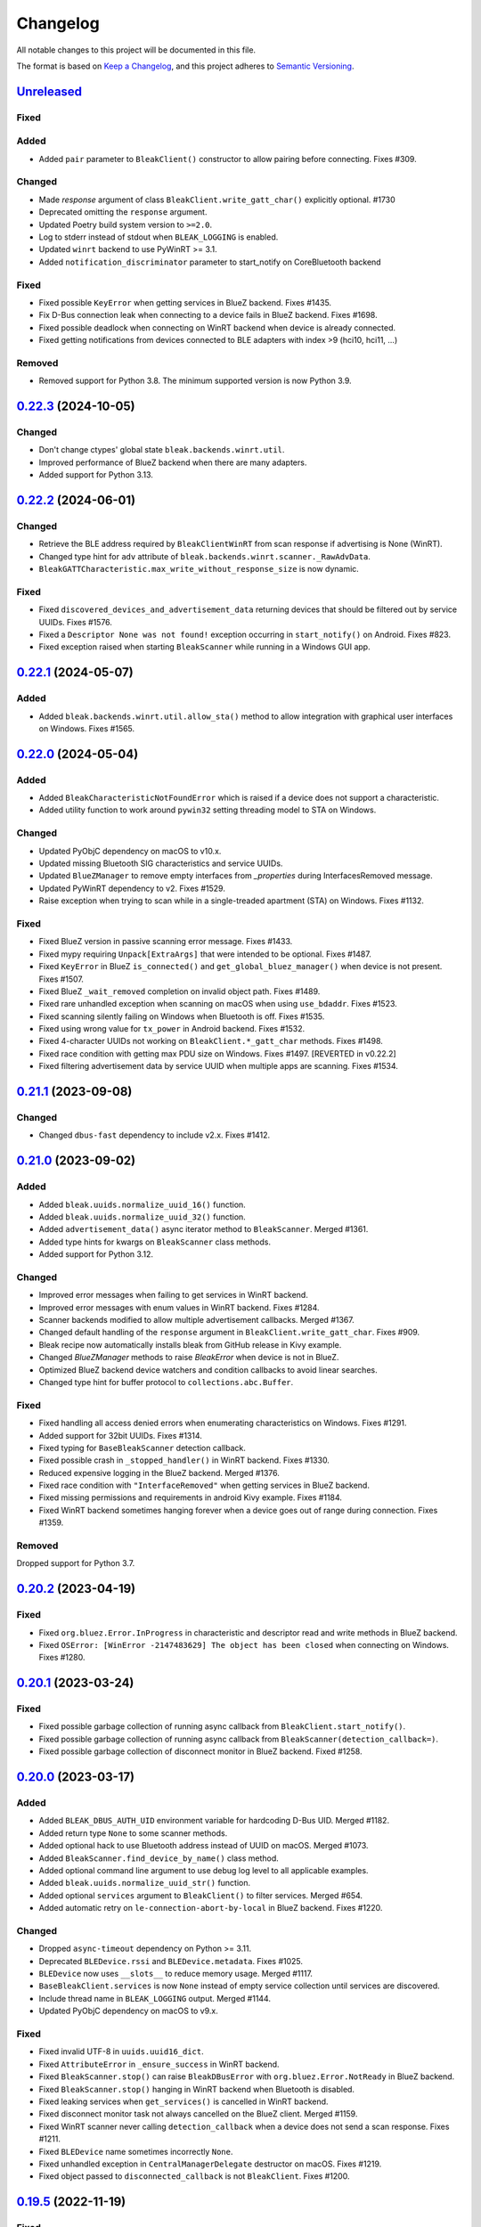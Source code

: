 =========
Changelog
=========

All notable changes to this project will be documented in this file.

The format is based on `Keep a Changelog <https://keepachangelog.com/en/1.0.0/>`_,
and this project adheres to `Semantic Versioning <https://semver.org/spec/v2.0.0.html>`_.

`Unreleased`_
=============
Fixed
-----

Added
-----
* Added ``pair`` parameter to ``BleakClient()`` constructor to allow pairing before connecting. Fixes #309.

Changed
-------
* Made `response` argument of class ``BleakClient.write_gatt_char()`` explicitly optional. #1730
* Deprecated omitting the ``response`` argument.
* Updated Poetry build system version to ``>=2.0``.
* Log to stderr instead of stdout when ``BLEAK_LOGGING`` is enabled.
* Updated ``winrt`` backend to use PyWinRT >= 3.1.
* Added ``notification_discriminator`` parameter to start_notify on CoreBluetooth backend

Fixed
-----
* Fixed possible ``KeyError`` when getting services in BlueZ backend. Fixes #1435.
* Fix D-Bus connection leak when connecting to a device fails in BlueZ backend. Fixes #1698.
* Fixed possible deadlock when connecting on WinRT backend when device is already connected.
* Fixed getting notifications from devices connected to BLE adapters with index >9 (hci10, hci11, ...)

Removed
-------
* Removed support for Python 3.8. The minimum supported version is now Python 3.9.

`0.22.3`_ (2024-10-05)
======================

Changed
-------
* Don't change ctypes' global state ``bleak.backends.winrt.util``.
* Improved performance of BlueZ backend when there are many adapters.
* Added support for Python 3.13.

`0.22.2`_ (2024-06-01)
======================

Changed
-------
* Retrieve the BLE address required by ``BleakClientWinRT`` from scan response if advertising is None (WinRT).
* Changed type hint for ``adv`` attribute of ``bleak.backends.winrt.scanner._RawAdvData``.
* ``BleakGATTCharacteristic.max_write_without_response_size`` is now dynamic.

Fixed
-----
* Fixed ``discovered_devices_and_advertisement_data`` returning devices that should
  be filtered out by service UUIDs. Fixes #1576.
* Fixed a ``Descriptor None was not found!`` exception occurring in ``start_notify()`` on Android. Fixes #823.
* Fixed exception raised when starting ``BleakScanner`` while running in a Windows GUI app.

`0.22.1`_ (2024-05-07)
======================

Added
-----
* Added ``bleak.backends.winrt.util.allow_sta()`` method to allow integration
  with graphical user interfaces on Windows. Fixes #1565.

`0.22.0`_ (2024-05-04)
======================

Added
-----
* Added ``BleakCharacteristicNotFoundError`` which is raised if a device does not support a characteristic.
* Added utility function to work around ``pywin32`` setting threading model to STA on Windows.

Changed
-------
* Updated PyObjC dependency on macOS to v10.x.
* Updated missing Bluetooth SIG characteristics and service UUIDs.
* Updated ``BlueZManager`` to remove empty interfaces from `_properties` during InterfacesRemoved message.
* Updated PyWinRT dependency to v2. Fixes #1529.
* Raise exception when trying to scan while in a single-treaded apartment (STA) on Windows. Fixes #1132.

Fixed
-----
* Fixed BlueZ version in passive scanning error message. Fixes #1433.
* Fixed mypy requiring ``Unpack[ExtraArgs]`` that were intended to be optional.  Fixes #1487.
* Fixed ``KeyError`` in BlueZ ``is_connected()`` and ``get_global_bluez_manager()`` when device is not present. Fixes #1507.
* Fixed BlueZ ``_wait_removed`` completion on invalid object path. Fixes #1489.
* Fixed rare unhandled exception when scanning on macOS when using ``use_bdaddr``. Fixes #1523.
* Fixed scanning silently failing on Windows when Bluetooth is off. Fixes #1535.
* Fixed using wrong value for ``tx_power`` in Android backend. Fixes #1532.
* Fixed 4-character UUIDs not working on ``BleakClient.*_gatt_char`` methods. Fixes #1498.
* Fixed race condition with getting max PDU size on Windows. Fixes #1497. [REVERTED in v0.22.2]
* Fixed filtering advertisement data by service UUID when multiple apps are scanning. Fixes #1534.

`0.21.1`_ (2023-09-08)
======================

Changed
-------
* Changed ``dbus-fast`` dependency to include v2.x. Fixes #1412.

`0.21.0`_ (2023-09-02)
======================

Added
-----
* Added ``bleak.uuids.normalize_uuid_16()`` function.
* Added ``bleak.uuids.normalize_uuid_32()`` function.
* Added ``advertisement_data()`` async iterator method to ``BleakScanner``. Merged #1361.
* Added type hints for kwargs on ``BleakScanner`` class methods.
* Added support for Python 3.12.

Changed
-------
* Improved error messages when failing to get services in WinRT backend.
* Improved error messages with enum values in WinRT backend. Fixes #1284.
* Scanner backends modified to allow multiple advertisement callbacks. Merged #1367.
* Changed default handling of the ``response`` argument in ``BleakClient.write_gatt_char``.
  Fixes #909.
* Bleak recipe now automatically installs bleak from GitHub release in Kivy example.
* Changed `BlueZManager` methods to raise `BleakError` when device is not in BlueZ.
* Optimized BlueZ backend device watchers and condition callbacks to avoid linear searches.
* Changed type hint for buffer protocol to ``collections.abc.Buffer``.

Fixed
-----
* Fixed handling all access denied errors when enumerating characteristics on Windows. Fixes #1291.
* Added support for 32bit UUIDs. Fixes #1314.
* Fixed typing for ``BaseBleakScanner`` detection callback.
* Fixed possible crash in ``_stopped_handler()`` in WinRT backend. Fixes #1330.
* Reduced expensive logging in the BlueZ backend. Merged #1376.
* Fixed race condition with ``"InterfaceRemoved"`` when getting services in BlueZ backend.
* Fixed missing permissions and requirements in android Kivy example. Fixes #1184.
* Fixed WinRT backend sometimes hanging forever when a device goes out of range during connection. Fixes #1359.

Removed
-------
Dropped support for Python 3.7.

`0.20.2`_ (2023-04-19)
======================

Fixed
-----
* Fixed ``org.bluez.Error.InProgress`` in characteristic and descriptor read and
  write methods in BlueZ backend.
* Fixed ``OSError: [WinError -2147483629] The object has been closed`` when
  connecting on Windows. Fixes #1280.

`0.20.1`_ (2023-03-24)
======================

Fixed
-----
* Fixed possible garbage collection of running async callback from ``BleakClient.start_notify()``.
* Fixed possible garbage collection of running async callback from ``BleakScanner(detection_callback=)``.
* Fixed possible garbage collection of disconnect monitor in BlueZ backend. Fixed #1258.

`0.20.0`_ (2023-03-17)
======================

Added
-----
* Added ``BLEAK_DBUS_AUTH_UID`` environment variable for hardcoding D-Bus UID. Merged #1182.
* Added return type ``None`` to some scanner methods.
* Added optional hack to use Bluetooth address instead of UUID on macOS. Merged #1073.
* Added ``BleakScanner.find_device_by_name()`` class method.
* Added optional command line argument to use debug log level to all applicable examples.
* Added ``bleak.uuids.normalize_uuid_str()`` function.
* Added optional ``services`` argument to ``BleakClient()`` to filter services. Merged #654.
* Added automatic retry on ``le-connection-abort-by-local`` in BlueZ backend. Fixes #1220.

Changed
-------
* Dropped ``async-timeout`` dependency on Python >= 3.11.
* Deprecated ``BLEDevice.rssi`` and ``BLEDevice.metadata``. Fixes #1025.
* ``BLEDevice`` now uses ``__slots__`` to reduce memory usage. Merged #1117.
* ``BaseBleakClient.services`` is now ``None`` instead of empty service collection
  until services are discovered.
* Include thread name in ``BLEAK_LOGGING`` output. Merged #1144.
* Updated PyObjC dependency on macOS to v9.x.

Fixed
-----
* Fixed invalid UTF-8 in ``uuids.uuid16_dict``.
* Fixed ``AttributeError`` in ``_ensure_success`` in WinRT backend.
* Fixed ``BleakScanner.stop()`` can raise ``BleakDBusError`` with ``org.bluez.Error.NotReady`` in BlueZ backend.
* Fixed ``BleakScanner.stop()`` hanging in WinRT backend when Bluetooth is disabled.
* Fixed leaking services when ``get_services()`` is cancelled in WinRT backend.
* Fixed disconnect monitor task not always cancelled on the BlueZ client. Merged #1159.
* Fixed WinRT scanner never calling ``detection_callback`` when a device does
  not send a scan response. Fixes #1211.
* Fixed ``BLEDevice`` name sometimes incorrectly ``None``.
* Fixed unhandled exception in ``CentralManagerDelegate`` destructor on macOS. Fixes #1219.
* Fixed object passed to ``disconnected_callback`` is not ``BleakClient``. Fixes #1200.

`0.19.5`_ (2022-11-19)
======================

Fixed
-----
* Fixed more issues with getting services in WinRT backend.


`0.19.4`_ (2022-11-06)
======================

Fixed
-----
* Fixed ``TypeError`` in WinRT backend introduced in v0.19.3.


`0.19.3`_ (2022-11-06)
======================

Fixed
-----
* Fixed ``TimeoutError`` when connecting to certain devices with WinRT backend. Fixes #604.


`0.19.2`_ (2022-11-06)
======================

Fixed
------
* Fixed crash when getting services in WinRT backend in Python 3.11. Fixes #1112.
* Fixed cache mode when retrying get services in WinRT backend. Merged #1102.
* Fixed ``KeyError`` crash in BlueZ backend when removing non-existent property. Fixes #1107.

`0.19.1`_ (2022-10-29)
======================

Fixed
-----
* Fixed crash in Android backend introduced in v0.19.0. Fixes #1085.
* Fixed service discovery blocking forever if device disconnects in BlueZ backend. Merged #1092.
* Fixed ``AttributeError`` crash when scanning on Windows builds < 19041. Fixes #1094.

`0.19.0`_ (2022-10-13)
======================

Added
-----
* Added support for Python 3.11. Merged #990.
* Added better error message for Bluetooth not authorized on macOS. Merged #1033.
* Added ``BleakDeviceNotFoundError`` which should is raised if a device can not
  be found by ``connect``, ``pair`` and ``unpair``. Merged #1022.
* Added ``rssi`` attribute to ``AdvertisementData``. Merged #1047.
* Added ``BleakScanner.discovered_devices_and_advertisement_data`` property. Merged #1047.
* Added ``return_adv`` argument to ``BleakScanner.discover`` method. Merged #1047.
* Added ``BleakClient.unpair()`` implementation for BlueZ backend. Merged #1067.

Changed
-------
* Changed ``AdvertisementData`` to a named tuple. Merged #1047.
* A faster ``unpack_variants`` is now provided by dbus-fast. Merged #1055.

Fixed
-----
* On BlueZ, support creating additional instances running on a different event
  loops (i.e. multiple pytest-asyncio cases). Merged #1034.
* Fixed unhandled exception in ``max_pdu_size_changed_handler`` in WinRT backend. Fixes #1039.
* Fixed stale services in WinRT backend causing ``WinError -2147483629``. Fixes #1061.

Removed
-------
Removed ``bleak.__version__``. Use ``importlib.metadata.version('bleak')`` instead.

`0.18.1`_ (2022-09-25)
======================

Fixed
-----
* Reverted unintentional breaking parameter name changes. Fixes #1028.


`0.18.0`_ (2022-09-23)
======================

Changed
-------
* Relaxed ``async-timeout`` dependency version to support different installations. Merged #1009.
* ``BleakClient.unpair()`` in WinRT backend can be called without being connected first. Merged #1012.
* Use relative imports internally. Merged #1007.
* ``BleakScanner`` and ``BleakClient`` are now concrete classes. Fixes #582.
* Deprecated ``BleakScanner.register_detection_callback()``.
* Deprecated ``BleakScanner.set_scanning_filter()``.
* Deprecated ``BleakClient.set_disconnected_callback()``.
* Deprecated ``BleakClient.get_services()``.
* Refactored common code in ``BleakClient.start_notify()``.
* (BREAKING) Changed notification callback argument from ``int`` to ``BleakGattCharacteristic``. Fixes #759.

Fixed
-----
* Fixed ``tx_power`` not included in ``AdvertisementData.__repr__`` when 0. Merged #1017.

`0.17.0`_ (2022-09-12)
======================

Added
-----
* ``AdvertisementData`` class now has an attribute ``tx_power``. Merged #987.

Changed
-------
* ``BleakClient`` methods now raise ``BleakError`` if called when not connected in WinRT backend. Merged #973.
* Extended disconnect timeout to 120 seconds in WinRT backend. Fixes #807.
* Changed version check for BlueZ battery workaround to exclude versions >= 5.55. Merged #976.
* Use Poetry for build system and dependencies. Merged #978.
* The BlueZ D-Bus backend implements a services cache between connections to significancy improve reconnect performance.
  To use the cache, call ``connect`` and ``get_services`` with the ``dangerous_use_bleak_cache``
  argument to avoid services being resolved again. Merged #923.
* The BlueZ D-Bus backend now uses ``dbus-fast`` package instead of ``dbus-next`` which significantly improves performance. Merged #988.
* The BlueZ D-Bus backend will not avoid trying to connect to devices that are already connected. Fixes #992.
* Updated logging to lazy version and replaced format by f-string for ``BleakClientWinRT``. #1000.
* Added deprecation warning to ``discover()`` method. Merged #1005.
* BlueZ adapter is chosen dynamically if not provided, instead of using hardcoded "hci0". Fixes #513.

Fixed
-----
* Fixed wrong error message for BlueZ "Operation failed with ATT error". Merged #975.
* Fixed possible ``AttributeError`` when enabling notifications for battery service in BlueZ backend. Merged #976.
* Fixed use of wrong enum in unpair function of WinRT backend. Merged #986.
* Fixed inconsistent return types for ``properties`` and ``descriptors`` properties of ``BleakGATTCharacteristic``. Merged #989.
* Handle device being removed before ``GetManagedObjects`` returns in BlueZ backend. Fixes #996.
* Fixed crash in ``max_pdu_size_changed_handler`` in WinRT backend. Fixes #998.
* Fixes a race in the BlueZ D-Bus backend where the disconnect monitor would be removed before it could be awaited. Merged #999.

Removed
-------
* Removed ``BLEDeviceCoreBluetooth`` type from CoreBluetooth backend. Merged #977.

`0.16.0`_ (2022-08-31)
======================

Added
-----
* Added ``BleakGattCharacteristic.max_write_without_response_size`` property. Fixes #738.

Fixed
-----
* Fixed regression in v0.15 where devices removed from BlueZ while scanning
  were still listed in ``BleakScanner.discovered_devices``. Fixes #942.
* Fixed possible bad connection state in BlueZ backend. Fixes #951.

Changed
-------
* Made BlueZ D-Bus signal callback logging lazy to improve performance. Merged #912.
* Switch to using ``async_timeout`` instead of ``asyncio.wait_for for performance``. Merged #916.
* Improved performance of ``BlueZManager.get_services()``. Fixes #927.

Removed
-------
* Removed explicit inheritance from object in class declarations. Merged #922.
* Removed first seen filter in ``BleakScanner`` detection callbacks on BlueZ backend. Merged #964.

`0.15.1`_ (2022-08-03)
======================

Fixed
-----
* The global BlueZ manager now disconnects correctly on exception. Merged #918.
* Handle the race in the BlueZ D-Bus backend where the device disconnects during
  the connection process which presented as ``Failed to cancel connection``. Merged #919.
* Ensure the BlueZ D-Bus scanner can reconnect after DBus disconnection. Merged #920.
* Adjust default timeout for ``read_gatt_char()`` with CoreBluetooth to 20s. Fixes #926.


`0.15.0`_ (2022-07-29)
======================

Added
-----

* Added new ``assigned_numbers`` module and ``AdvertisementDataType`` enum.
* Added new ``bluez`` kwarg to ``BleakScanner`` in BlueZ backend.
* Added support for passive scanning in the BlueZ backend. Fixes #606.
* Added option to use cached services, characteristics and descriptors in WinRT backend. Fixes #686.
* Added ``PendingDeprecationWarning`` to use of ``address_type`` as keyword argument. It will be moved into the
  ``winrt`` keyword instead according to #623.
* Added better error message when adapter is not present in BlueZ backend. Fixes #889.

Changed
-------

* Add ``py.typed`` file so mypy discovers Bleak's type annotations.
* UUID descriptions updated to 2022-03-16 assigned numbers document.
* Replace use of deprecated ``asyncio.get_event_loop()`` in Android backend.
* Adjust default timeout for ``read_gatt_char()`` with CoreBluetooth to 10s. Merged #891.
* ``BleakScanner()`` args ``detection_callback`` and ``service_uuids`` are no longer keyword-only.
* ``BleakScanner()`` arg ``scanning_mode`` is no longer Windows-only and is no longer keyword-only.
* All ``BleakScanner()`` instances in BlueZ backend now use common D-Bus object manager.
* Deprecated ``filters`` kwarg in ``BleakScanner`` in BlueZ backend.
* BlueZ version is now checked on first connection instead of import to avoid import side effects. Merged #907.

Fixed
-----

* Documentation fixes.
* On empty characteristic description from WinRT, use the lookup table instead of returning empty string.
* Fixed detection of first advertisement in BlueZ backend. Merged #903.
* Fixed performance issues in BlueZ backend caused by calling "GetManagedObjects" each time a
  ``BleakScanner`` scans or ``BleakClient`` is connected. Fixes #500.
* Fixed not handling "InterfacesRemoved" in ``BleakClient`` in BlueZ backend. Fixes #882.
* Fixed leaking D-Bus socket file descriptors in BlueZ backend. Fixes #805.

Removed
-------

* Removed fallback to call "ConnectDevice" when "Connect" fails in Bluez backend. Fixes #806.

`0.14.3`_ (2022-04-29)
======================

Changed
-------

* Suppress macOS 12 scanner bug error message for macOS 12.3 and higher. Fixes #720.
* Added filters ``Discoverable`` and ``Pattern`` to BlueZ D-Bus scanner. Fixes #790.

Fixed
-----

* Fixed reading the battery level returns a zero-filled ``bytearray`` on BlueZ >= 5.48. Fixes #750.
* Fixed unpairing does not work on windows with WinRT. Fixes #699
* Fixed leak of ``_disconnect_futures`` in ``CentralManagerDelegate``.
* Fixed callback not removed from ``_disconnect_callbacks`` on disconnect in ``CentralManagerDelegate``.


`0.14.2`_ (2022-01-26)
======================

Changed
-------

* Updated ``bleak-winrt`` dependency to v1.1.1. Fixes #741.

Fixed
-----

* Fixed ``name`` is ``'Unknown'`` in WinRT backend. Fixes #736.


`0.14.1`_ (2022-01-12)
======================

Fixed
-----

* Fixed ``AttributeError`` when passing ``BLEDevice`` to ``BleakClient``
  constructor on WinRT backend. Fixes #731.


`0.14.0`_ (2022-01-10)
======================

Added
-----

* Added ``service_uuids`` kwarg to  ``BleakScanner``. This can be used to work
  around issue of scanning not working on macOS 12. Fixes #230. Works around #635.
* Added UUIDs for LEGO Powered Up Smart Hubs.

Changed
-------

* Changed WinRT backend to use GATT session status instead of actual device
  connection status.
* Changed handling of scan response data on WinRT backend. Advertising data
  and scan response data is now combined in callbacks like other platforms.
* Updated ``bleak-winrt`` dependency to v1.1.0. Fixes #698.

Fixed
-----

* Fixed ``InvalidStateError`` in CoreBluetooth backend when read and notification
  of the same characteristic are used. Fixes #675.
* Fixed reading a characteristic on CoreBluetooth backend also triggers notification
  callback.
* Fixed in Linux, scanner callback not setting metadata parameters. Merged #715.


`0.13.0`_ (2021-10-20)
======================

Added
-----

* Allow 16-bit UUID string arguments to ``get_service()`` and ``get_characteristic()``.
* Added ``register_uuids()`` to augment the uuid-to-description mapping.
* Added support for Python 3.10.
* Added ``force_indicate`` keyword argument for WinRT backend client's ``start_notify`` method. Fixes #526.
* Added python-for-android backend.

Changed
-------

* Changed from ``winrt`` dependency to ``bleak-winrt``.
* Improved error when connecting to device fails in WinRT backend. Fixes #647.
* Changed examples to use ``asyncio.run()``.
* Changed the default notify method for the WinRT backend from ``Indicate`` to ``Notify``.
* Refactored GATT error handling in WinRT backend.
* Changed Windows Bluetooth packet capture instructions. Fixes #653.
* Replaced usage of deprecated ``@abc.abstractproperty``.
* Use ``asyncio.get_running_loop()`` instead of ``asyncio.get_event_loop()``.
* Changed "service is already present" exception to logged error in BlueZ backend. Merged #622.

Removed
-------

* Removed ``dotnet`` backend.
* Dropped support for Python 3.6.
* Removed ``use_cached`` kwarg from ``BleakClient`` ``connect()`` and ``get_services()`` methods. Fixes #646.

Fixed
-----

* Fixed unused timeout in the implementation of BleakScanner's ``find_device_by_address()`` function.
* Fixed BleakClient ignoring the ``adapter`` kwarg. Fixes #607.
* Fixed writing descriptors in WinRT backend. Fixes #615.
* Fixed race on disconnect and cleanup of BlueZ matches when device disconnects early. Fixes #603.
* Fixed memory leaks on Windows.
* Fixed protocol error code descriptions on WinRT backend. Fixes #532.
* Fixed race condition hitting assentation in BlueZ ``disconnect()`` method. Fixes #641.
* Fixed enumerating services on a device with HID service on WinRT backend. Fixes #599.
* Fixed subprocess running to check BlueZ version each time a client is created. Fixes #602.
* Fixed exception when discovering services after reconnecting in CoreBluetooth backend.


`0.12.1`_ (2021-07-07)
======================

Changed
-------

* Changed minimum ``winrt`` package version to 1.0.21033.1. Fixes #589.

Fixed
-----

* Fixed unawaited future when writing without response on CoreBluetooth backend.
  Fixes #586.


`0.12.0`_ (2021-06-19)
======================

Added
-----

* Added ``mtu_size`` property for clients.
* Added WinRT backend.
* Added ``BleakScanner.discovered_devices`` property.
* Added an event to await when stopping scanners in WinRT and pythonnet backends. Fixes #556.
* Added ``BleakScanner.find_device_by_filter`` static method.
* Added ``scanner_byname.py`` example.
* Added optional command line argument to specify device to all applicable examples.

Changed
-------

* Added ``Programming Language :: Python :: 3.9`` classifier in ``setup.py``.
* Deprecated ``BleakScanner.get_discovered_devices()`` async method.
* Added capability to handle async functions as detection callbacks in ``BleakScanner``.
* Added error description in addition to error name when ``BleakDBusError`` is converted to string.
* Change typing of data parameter in write methods to ``Union[bytes, bytearray, memoryview]``.
* Improved type hints in CoreBluetooth backend.
* Use delegate callbacks for ``get_rssi()`` on CoreBluetooth backend.
* Use ``@objc.python_method`` where possible in ``PeripheralDelegate`` class.
* Using ObjC key-value observer to wait for ``BleakScanner.start()`` and ``stop()``
  in CoreBluetooth backend.

Fixed
-----

* Fixed ``KeyError`` when trying to connect to ``BLEDevice`` from advertising
  data callback on macOS. Fixes #448.
* Handling of undetected devices in ``connect_by_bledevice.py`` example. Fixes #487.
* Added ``Optional`` typehint for ``BleakScanner.find_device_by_address``.
* Fixed ``linux_autodoc_mock_import`` in ``docs/conf.py``.
* Minor fix for disconnection event handling in BlueZ backend. Fixes #491.
* Corrections for the Philips Hue lamp example. Merged #505.
* Fixed ``BleakClientBlueZDBus.pair()`` method always returning ``True``. Fixes #503.
* Fixed waiting for notification start/stop to complete in CoreBluetooth backend.
* Fixed write without response on BlueZ < 5.51.
* Fixed error propagation for CoreBluetooth events.
* Fixed failed import on CI server when BlueZ is not installed.
* Fixed notification ``value`` should be ``bytearray`` on CoreBluetooth. Fixes #560.
* Fixed crash when cancelling connection when Python runtime shuts down on
  CoreBluetooth backend. Fixes #538.
* Fixed connecting to multiple devices using a single ``BleakScanner`` on
  CoreBluetooth backend.
* Fixed deadlock in CoreBluetooth backend when device disconnects while
  callbacks are pending. Fixes #535.
* Fixed deadlock when using more than one service, characteristic or descriptor
  with the same UUID on CoreBluetooth backend.
* Fixed exception raised when calling ``BleakScanner.stop()`` when already
  stopped in CoreBluetooth backend.


`0.11.0`_ (2021-03-17)
======================

Added
-----

* Updated ``dotnet.client.BleakClientDotNet`` connect method docstring.
* Added ``AdvertisementServiceData`` in BLEDevice in macOS devices
* Protection levels (encryption) in Windows backend pairing. Solves #405.
* Philips Hue lamp example script. Relates to #405.
* Keyword arguments to ``get_services`` method on ``BleakClient``.
* Keyword argument ``use_cached`` on .NET backend, to enable uncached reading
  of services, characteristics and descriptors in Windows.
* Documentation on troubleshooting OS level caches for services.
* New example added: Async callbacks with a queue and external consumer
* ``handle`` property on ``BleakGATTService`` objects
* ``service_handle`` property on ``BleakGATTCharacteristic`` objects
* Added more specific type hints for ``BleakGATTServiceCollection`` properties.
* Added ``asyncio`` task to disconnect devices on event loop crash in BlueZ backend.
* Added filtering on advertisement data callbacks on BlueZ backend so that
  callbacks only occur when advertising data changes like on macOS backend.
* Added fallback to try ``org.bluez.Adapter1.ConnectDevice`` when trying to connect
  a device in BlueZ backend.
* Added UART service example.

Fixed
-----

* Fixed wrong OS write method called in ``write_gatt_descriptor()`` in Windows
  backend.  Merged #403.
* Fixed ``BaseBleakClient.services_resolved`` not reset on disconnect on BlueZ
  backend. Merged #401.
* Fixed RSSI missing in discovered devices on macOS backend. Merged #400.
* Fixed scan result shows 'Unknown' name of the ``BLEDevice``. Fixes #371.
* Fixed a broken check for the correct adapter in ``BleakClientBlueZDBus``.
* Fixed #445 and #362 for Windows.

Changed
-------

* Using handles to identify the services. Added `handle` abstract property to `BleakGATTService`
  and storing the services by handle instead of UUID.
* Changed ``BleakScanner.set_scanning_filter()`` from async method to normal method.
* Changed BlueZ backend to use ``dbus-next`` instead of ``txdbus``.
* Changed ``BleakClient.is_connected`` from async method to property.
* Consolidated D-Bus signal debug messages in BlueZ backend.

Removed
-------

* Removed all ``__str__`` methods from backend service, characteristic and descriptor implementations
  in favour of those in the abstract base classes.



`0.10.0`_ (2020-12-11)
======================

Added
-----

* Added ``AdvertisementData`` class used with detection callbacks across all
  supported platforms. Merged #334.
* Added ``BleakError`` raised during import on unsupported platforms.
* Added ``rssi`` parameter to ``BLEDevice`` constructor.
* Added ``detection_callback`` kwarg to ``BleakScanner`` constructor.

Changed
-------

* Updated minimum PyObjC version to 7.0.1.
* Consolidated implementation of ``BleakScanner.register_detection_callback()``.
  All platforms now take callback with ``BLEDevice`` and ``AdvertisementData``
  arguments.
* Consolidated ``BleakScanner.find_device_by_address()`` implementations.
* Renamed "device" kwarg to "adapter" in BleakClient and BleakScanner. Fixes
  #381.

Fixed
-----

* Fixed use of bare exceptions.
* Fixed ``BleakClientBlueZDBus.start_notify()`` misses initial notifications with
  fast Bluetooth devices. Fixed #374.
* Fix event callbacks on Windows not running in asyncio event loop thread.
* Fixed ``BleakScanner.discover()`` on older versions of macOS. Fixes #331.
* Fixed disconnect callback on BlueZ backend.
* Fixed calling ``BleakClient.is_connected()`` on Mac before connection.
* Fixed kwargs ignored in ``BleakScanner.find_device_by_address()`` in BlueZ backend.
  Fixes #360.

Removed
-------

* Removed duplicate definition of ``BLEDevice`` in BlueZ backend.
* Removed unused imports.
* Removed separate implementation of global ``discover`` method.


`0.9.1`_ (2020-10-22)
=====================

Added
-----

* Added new attribute ``_device_info`` on ``BleakClientBlueZDBus``. Merges #347.
* Added Pull Request Template.

Changed
-------

* Updated instructions on how to contribute, file issues and make PRs.
* Updated ``AUTHORS.rst`` file with development team.

Fixed
-----

* Fix well-known services not converted to UUIDs in ``BLEDevice.metadata`` in
  CoreBluetooth backend. Fixes #342.
* Fix advertising data replaced instead of merged in scanner in CoreBluetooth
  backend. Merged #343.
* Fix CBCentralManager not properly waited for during initialization in some
  cases.
* Fix AttributeError in CoreBluetooth when using BLEDeviceCoreBluetooth object.


`0.9.0`_ (2020-10-20)
=====================

Added
-----

* Timeout for BlueZ backend connect call to avoid potential infinite hanging. Merged #306.
* Added Interfaces API docs again.
* Troubleshooting documentation.
* noqa flags added to ``BleakBridge`` imports.
* Adding a timeout on OSX so that the connect cannot hang forever. Merge #336.

Changed
-------

* ``BleakCharacteristic.description()`` on .NET now returns the same value as
  other platforms.
* Changed all adding and removal of .NET event handler from ``+=``/``-=`` syntax to
  calling ``add_`` and ``remove_`` methods instead. This allows for proper
  removal of event handlers in .NET backend.
* All code dependence on the ``BleakBridge`` is now removed. It is only imported to
  allow for access to UWP namespaces.
* Removing internal method ``_start_notify`` in the .NET backend.
* ``GattSession`` object now manages lifetime of .NET ``BleakClient`` connection.
* ``BleakClient`` in .NET backend will reuse previous device information when
  reconnecting so that it doesn't have to scan/discover again.


Fixed
-----

* UUID property bug fixed in BlueZ backend. Merged #307.
* Fix for broken RTD documentation.
* Fix UUID string arguments should not be case sensitive.
* Fix ``BleakGATTService.get_characteristic()`` method overridden with ``NotImplementedError``
  in BlueZ backend.
* Fix ``AttributeError`` when trying to connect using CoreBluetooth backend. Merged #323.
* Fix disconnect callback called multiple times in .NET backend. Fixes #312.
* Fix ``BleakClient.disconnect()`` method failing when called multiple times in
  .NET backend. Fixes #313.
* Fix ``BleakClient.disconnect()`` method failing when called multiple times in
  Core Bluetooth backend. Merge #333.
* Catch RemoteError in ``is_connected`` in BlueZ backend. Fixes #310,
* Prevent overwriting address in constructor of ``BleakClient`` in BlueZ backend. Merge #311.
* Fix nordic uart UUID. Merge #339.

`0.8.0`_ (2020-09-22)
=====================

Added
-----

* Implemented ``set_disconnected_callback`` in the .NET backend ``BleakClient`` implementation.
* Added ``find_device_by_address`` method to the ``BleakScanner`` interface, for stopping scanning
  when a desired address is found.
* Implemented ``find_device_by_address`` in the .NET backend ``BleakScanner`` implementation and
  switched its ``BleakClient`` implementation to use that method in ``connect``.
* Implemented ``find_device_by_address`` in the BlueZ backend ``BleakScanner`` implementation and
  switched its ``BleakClient`` implementation to use that method in ``connect``.
* Implemented ``find_device_by_address`` in the Core Bluetooth backend ``BleakScanner`` implementation
  and switched its ``BleakClient`` implementation to use that method in ``connect``.
* Added text representations of Protocol Errors that are visible in the .NET backend. Added these texts to errors raised.
* Added pairing method in ``BleakClient`` interface.
* Implemented pairing method in .NET backend.
* Implemented pairing method in the BlueZ backend.
* Added stumps and ``NotImplementedError`` on pairing in macOS backend.
* Added the possibility to connect using ``BLEDevice`` instead of a string address. This
  allows for skipping the discovery call when connecting.

Removed
-------

* Support for Python 3.5.

Changed
-------

* **BREAKING CHANGE** All notifications now have the characteristic's integer **handle** instead of its UUID as a
  string as the first argument ``sender`` sent to notification callbacks. This provides the uniqueness of
  sender in notifications as well.
* Renamed ``BleakClient`` argument ``address`` to ``address_or_ble_device``.
* Version 0.5.0 of BleakUWPBridge, with some modified methods and implementing ``IDisposable``.
* Merged #224. All storing and passing of event loops in bleak is removed.
* Removed Objective C delegate compliance checks. Merged #253.
* Made context managers for .NET ``DataReader`` and ``DataWriter``.

Fixed
-----

* .NET backend loop handling bug entered by #224 fixed.
* Removed default ``DEBUG`` level set to bleak logger. Fixes #251.
* More coherency in logger uses over all backends. Fixes #258
* Attempted fix of #255 and #133: cleanups, disposing of objects and creating new ``BleakBridge`` instances each disconnect.
* Fixed some type hints and docstrings.
* Modified the ``connected_peripheral_delegate`` handling in macOS backend to fix #213 and #116.
* Merged #270, fixing a critical bug in ``get_services`` method in Core Bluetooth backend.
* Improved handling of disconnections and ``is_connected`` in BlueZ backend to fix #259.
* Fix for ``set_disconnected_callback`` on Core Bluetooth. Fixes #276.
* Safer `Core Bluetooth` presence check. Merged #280.

`0.7.1`_ (2020-07-02)
=====================

Changed
-------

* Improved, more explanatory error on BlueZ backend when ``BleakClient`` cannot find the desired device when trying to connect. (#238)
* Better-than-nothing documentation about scanning filters added (#230).
* Ran black on code which was forgotten in 0.7.0. Large diffs due to that.
* Re-adding Python 3.8 CI "tests" on Windows again.

Fixed
-----

* Fix when characteristic updates value faster than asyncio schedule (#240 & #241)
* Incorrect ``MANIFEST.in`` corrected. (#244)


`0.7.0`_ (2020-06-30)
=====================

Added
-----

* Better feedback of communication errors to user in .NET backend and implementing error details proposed in #174.
* Two devices example file to use for e.g. debugging.
* Detection/discovery callbacks in Core Bluetooth backend ``Scanner`` implemented.
* Characteristic handle printout in ``service_explorer.py``.
* Added scanning filters to .NET backend's ``discover`` method.

Changed
-------

* Replace ``NSRunLoop`` with dispatch queue in Core Bluetooth backend. This causes callbacks to be dispatched on a
  background thread instead of on the main dispatch queue on the main thread. ``call_soon_threadsafe()`` is used to synchronize the events
  with the event loop where the central manager was created. Fixes #111.
* The Central Manager is no longer global in the Core Bluetooth backend. A new one is created for each
  ``BleakClient`` and ``BleakScanner``. Fixes #206 and #105.
* Merged #167 and reworked characteristics handling in Bleak. Implemented in all backends;
  bleak now uses the characteristics' handle to identify and keep track of them.
  Fixes #139 and #159 and allows connection for devices with multiple instances
  of the same characteristic UUIDs.
* In ``requirements.txt`` and ``Pipfile``, the requirement on ``pythonnet``
  was bumped to version 2.5.1, which seems to solve issues described in #217 and #225.
* Renamed ``HISTORY.rst`` to ``CHANGELOG.rst`` and adopted
  the `Keep a Changelog <https://keepachangelog.com/en/1.0.0/>`_ format.
* Python 3.5 support from macOS is officially removed since pyobjc>6 requires 3.6+
* Pin ``pyobjc`` dependencies to use at least version 6.2. (PR #194)
* Pin development requirement on `bump2version` to version 1.0.0
* Added ``.pyup.yml`` for Pyup
* Using CBManagerState constants from pyobj instead of integers.

Removed
-------

* Removed documentation note about not using new event loops in Linux. This was fixed by #143.
* ``_central_manager_delegate_ready`` was removed in macOS backend.
* Removed the ``bleak.backends.bluez.utils.get_gatt_service_path`` method. It is not used by
  bleak and possibly generates errors.

Fixed
-----

* Improved handling of the txdbus connection to avoid hanging of disconnection
  clients in BlueZ backend. Fixes #216, #219 & #221.
* #150 hints at the device path not being possible to create as is done in the `get_device_object_path` method.
  Now, we try to get it from BlueZ first. Otherwise, use the old fallback.
* Minor documentation errors corrected.
* ``CBManagerStatePoweredOn`` is now properly handled in Core Bluetooth.
* Device enumeration in ``discover``and ``Scanner`` corrected. Fixes #211
* Updated documentation about scanning filters.
* Added workaround for ``isScanning`` attribute added in macOS 10.13. Fixes #234.

`0.6.4`_ (2020-05-20)
=====================

Fixed
-----

* Fix for bumpversion usage

`0.6.3`_ (2020-05-20)
=====================

Added
-----

* Building and releasing from Github Actions

Removed
-------

* Building and releasing on Azure Pipelines

`0.6.2`_ (2020-05-15)
=====================

Added
-----

* Added ``disconnection_callback`` functionality for Core Bluetooth (#184 & #186)
* Added ``requirements.txt``

Fixed
-----

* Better cleanup of Bluez notifications (#154)
* Fix for ``read_gatt_char`` in Core Bluetooth (#177)
* Fix for ``is_disconnected`` in Core Bluetooth (#187 & #185)
* Documentation fixes

`0.6.1`_ (2020-03-09)
=====================

Fixed
-----

* Including #156, lost notifications on macOS backend, which was accidentally missed on previous release.

`0.6.0`_ (2020-03-09)
=====================

* New Scanner object to allow for async device scanning.
* Updated ``txdbus`` requirement to version 1.1.1 (Merged #122)
* Implemented ``write_gatt_descriptor`` for Bluez backend.
* Large change in Bluez backend handling of Twisted reactors. Fixes #143
* Modified ``set_disconnected_callback`` to actually call the callback as a callback. Fixes #108.
* Added another required parameter to disconnect callbacks.
* Added Discovery filter option in BlueZ backend (Merged #124)
* Merge #138: comments about Bluez version check.
* Improved scanning data for macOS backend. Merge #126.
* Merges #141, a critical fix for macOS.
* Fix for #114, write with response on macOS.
* Fix for #87, DIctionary changes size on .NET backend.
* Fix for #127, uuid or str on macOS.
* Handles str/uuid for characteristics better.
* Merge #148, Run .NET backend notifications on event loop instead of main loop.
* Merge #146, adapt characteristic write log to account for WriteWithoutResponse on macOS.
* Fix for #145, Error in cleanup on Bluez backend.
* Fix for #151, only subscribe to BlueZ messages on DBus. Merge #152.
* Fix for #142, Merge #144, Improved scanning for macOS backend.
* Fix for #155, Merge #156, lost notifications on macOS backend.
* Improved type hints
* Improved error handling for .NET backend.
* Documentation fixes.


0.5.1 (2019-10-09)
==================

* Active Scanning on Windows, #99 potentially solving #95
* Longer timeout in service discovery on BlueZ
* Added ``timeout`` to constructors and connect methods
* Fix for ``get_services`` on macOS. Relates to #101
* Fixes for disconnect callback on BlueZ, #86 and #83
* Fixed reading of device name in BlueZ. It is not readable as regular characteristic. #104
* Removed logger feedback in BlueZ discovery method.
* More verbose exceptions on macOS, #117 and #107

0.5.0 (2019-08-02)
==================

* macOS support added (thanks to @kevincar)
* Merged #90 which fixed #89: Leaking callbacks in BlueZ
* Merged #92 which fixed #91, Prevent leaking of DBus connections on discovery
* Merged #96: Regex patterns
* Merged #86 which fixed #83 and #82
* Recovered old .NET discovery method to try for #95
* Merged #80: macOS development

0.4.3 (2019-06-30)
==================

* Fix for #76
* Fix for #69
* Fix for #74
* Fix for #68
* Fix for #70
* Merged #66

0.4.2 (2019-05-17)
==================

* Fix for missed part of PR #61.

0.4.1 (2019-05-17)
==================

* Merging of PR #61, improvements and fixes for multiple issues for BlueZ backend
* Implementation of issue #57
* Fixing issue #59
* Documentation fixes.

0.4.0 (2019-04-10)
==================

* Transferred code from the BleakUWPBridge C# support project to pythonnet code
* Fixed BlueZ >= 5.48 issues regarding Battery Service
* Fix for issue #55

0.3.0 (2019-03-18)
==================

* Fix for issue #53: Windows and Python 3.7 error
* Azure Pipelines used for CI

0.2.4 (2018-11-30)
==================

* Fix for issue #52: Timing issue getting characteristics
* Additional fix for issue #51.
* Bugfix for string method for BLEDevice.

0.2.3 (2018-11-28)
==================

* Fix for issue #51: ``dpkg-query not found on all Linux systems``

0.2.2 (2018-11-08)
==================

* Made it compliant with Python 3.5 by removing f-strings

0.2.1 (2018-06-28)
==================

* Improved logging on .NET discover method
* Some type annotation fixes in .NET code

0.2.0 (2018-04-26)
==================

* Project added to Github
* First version on PyPI.
* Working Linux (BlueZ DBus API) backend.
* Working Windows (UWP Bluetooth API) backend.

0.1.0 (2017-10-23)
==================

* Bleak created.


.. _Unreleased: https://github.com/hbldh/bleak/compare/v0.22.3...develop
.. _0.22.3: https://github.com/hbldh/bleak/compare/v0.22.2...v0.22.3
.. _0.22.2: https://github.com/hbldh/bleak/compare/v0.22.1...v0.22.2
.. _0.22.1: https://github.com/hbldh/bleak/compare/v0.22.0...v0.22.1
.. _0.22.0: https://github.com/hbldh/bleak/compare/v0.21.1...v0.22.0
.. _0.21.1: https://github.com/hbldh/bleak/compare/v0.21.0...v0.21.1
.. _0.21.0: https://github.com/hbldh/bleak/compare/v0.20.2...v0.21.0
.. _0.20.2: https://github.com/hbldh/bleak/compare/v0.20.1...v0.20.2
.. _0.20.1: https://github.com/hbldh/bleak/compare/v0.20.0...v0.20.1
.. _0.20.0: https://github.com/hbldh/bleak/compare/v0.19.5...v0.20.0
.. _0.19.5: https://github.com/hbldh/bleak/compare/v0.19.4...v0.19.5
.. _0.19.4: https://github.com/hbldh/bleak/compare/v0.19.3...v0.19.4
.. _0.19.3: https://github.com/hbldh/bleak/compare/v0.19.2...v0.19.3
.. _0.19.2: https://github.com/hbldh/bleak/compare/v0.19.1...v0.19.2
.. _0.19.1: https://github.com/hbldh/bleak/compare/v0.19.0...v0.19.1
.. _0.19.0: https://github.com/hbldh/bleak/compare/v0.18.1...v0.19.0
.. _0.18.1: https://github.com/hbldh/bleak/compare/v0.18.0...v0.18.1
.. _0.18.0: https://github.com/hbldh/bleak/compare/v0.17.0...v0.18.0
.. _0.17.0: https://github.com/hbldh/bleak/compare/v0.16.0...v0.17.0
.. _0.16.0: https://github.com/hbldh/bleak/compare/v0.15.1...v0.16.0
.. _0.15.1: https://github.com/hbldh/bleak/compare/v0.15.0...v0.15.1
.. _0.15.0: https://github.com/hbldh/bleak/compare/v0.14.3...v0.15.0
.. _0.14.3: https://github.com/hbldh/bleak/compare/v0.14.2...v0.14.3
.. _0.14.2: https://github.com/hbldh/bleak/compare/v0.14.1...v0.14.2
.. _0.14.1: https://github.com/hbldh/bleak/compare/v0.14.0...v0.14.1
.. _0.14.0: https://github.com/hbldh/bleak/compare/v0.13.0...v0.14.0
.. _0.13.0: https://github.com/hbldh/bleak/compare/v0.12.1...v0.13.0
.. _0.12.1: https://github.com/hbldh/bleak/compare/v0.12.0...v0.12.1
.. _0.12.0: https://github.com/hbldh/bleak/compare/v0.11.0...v0.12.0
.. _0.11.0: https://github.com/hbldh/bleak/compare/v0.10.0...v0.11.0
.. _0.10.0: https://github.com/hbldh/bleak/compare/v0.9.1...v0.10.0
.. _0.9.1: https://github.com/hbldh/bleak/compare/v0.9.0...v0.9.1
.. _0.9.0: https://github.com/hbldh/bleak/compare/v0.8.0...v0.9.0
.. _0.8.0: https://github.com/hbldh/bleak/compare/v0.7.1...v0.8.0
.. _0.7.1: https://github.com/hbldh/bleak/compare/v0.7.0...v0.7.1
.. _0.7.0: https://github.com/hbldh/bleak/compare/v0.6.4...v0.7.0
.. _0.6.4: https://github.com/hbldh/bleak/compare/v0.6.4...v0.6.3
.. _0.6.3: https://github.com/hbldh/bleak/compare/v0.6.3...v0.6.2
.. _0.6.2: https://github.com/hbldh/bleak/compare/v0.6.2...v0.6.1
.. _0.6.1: https://github.com/hbldh/bleak/compare/v0.6.1...v0.6.0
.. _0.6.0: https://github.com/hbldh/bleak/compare/v0.6.0...v0.5.1
